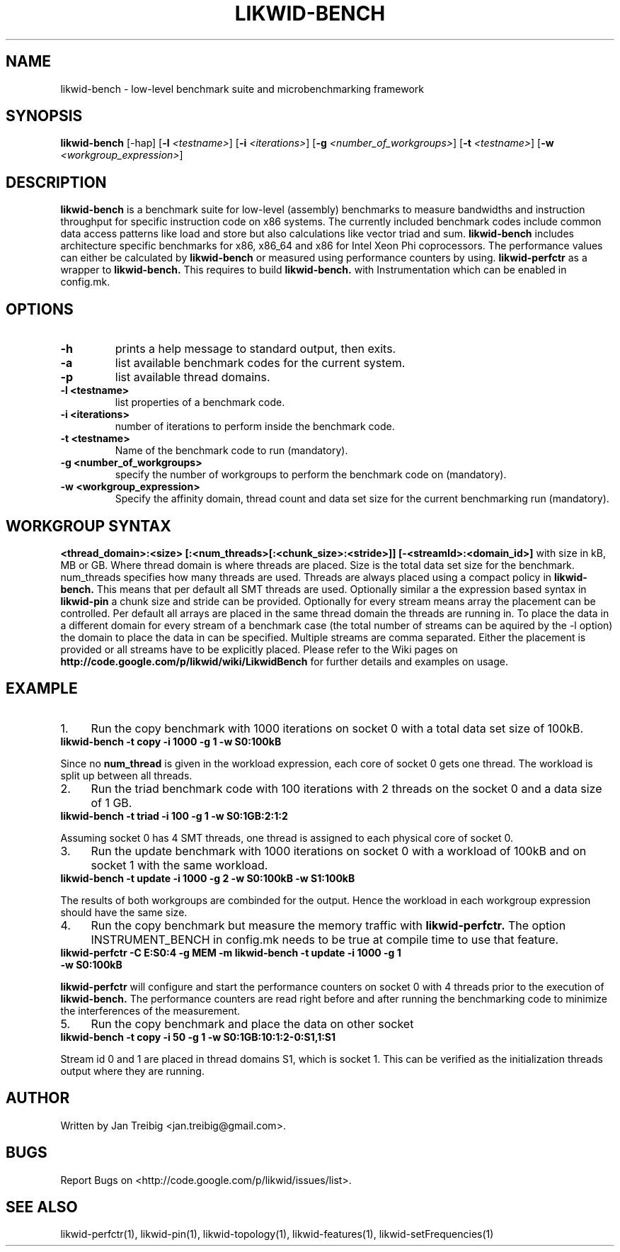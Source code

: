 .TH LIKWID-BENCH 1 12.2.2014 likwid\-3
.WARN
.SH NAME
likwid-bench \- low-level benchmark suite and microbenchmarking framework
.SH SYNOPSIS
.B likwid-bench
.RB [\-hap]
.RB [ \-l
.IR <testname> ] 
.RB [ \-i
.IR <iterations> ]
.RB [ \-g
.IR <number_of_workgroups> ]
.RB [ \-t
.IR <testname> ]
.RB [ \-w
.IR <workgroup_expression> ]
.SH DESCRIPTION
.B likwid-bench
is a benchmark suite for low-level (assembly) benchmarks to measure bandwidths and instruction throughput for specific instruction code on x86 systems. The currently included benchmark codes include common data access patterns like load and store but also calculations like vector triad and sum.
.B likwid-bench
includes architecture specific benchmarks for x86, x86_64 and x86 for Intel Xeon Phi coprocessors. The performance values can either be calculated by 
.B likwid-bench 
or measured using performance counters by using.
.B likwid-perfctr
as a wrapper to
.B likwid-bench.
This requires to build
.B likwid-bench.
with Instrumentation which can be enabled in config.mk.
.SH OPTIONS
.TP
.B \-\^h
prints a help message to standard output, then exits.
.TP
.B \-\^a
list available benchmark codes for the current system.
.TP
.B \-\^p
list available thread domains.
.TP
.B \-\^l " <testname>"
list properties of a benchmark code.
.TP
.B \-\^i " <iterations>"
number of iterations to perform inside the benchmark code.
.TP
.B \-\^t " <testname>"
Name of the benchmark code to run (mandatory).
.TP
.B \-\^g " <number_of_workgroups>"
specify the number of workgroups to perform the benchmark code on (mandatory).
.TP
.B \-\^w " <workgroup_expression>"
Specify the affinity domain, thread count and data set size for the current benchmarking run (mandatory).

.SH WORKGROUP SYNTAX

.B <thread_domain>:<size> [:<num_threads>[:<chunk_size>:<stride>]] [-<streamId>:<domain_id>]
with size in kB, MB or GB. Where thread domain is where threads are placed. Size is the total data set size for the benchmark. num_threads specifies how many threads are used. Threads are always placed using a compact policy in
.B likwid-bench.
This means that per default all SMT threads are used. Optionally similar a the expression based syntax in
.B likwid-pin
a chunk size and stride can be provided. Optionally for every stream means array the placement can be controlled. Per default all arrays are placed in the same thread domain the threads are running in. To place the data in a different domain for every stream of a benchmark case (the total number of streams  can be aquired by the \-l option) the domain to place the data in can be specified. Multiple streams are comma separated. Either the placement is provided or all streams have to be explicitly placed. Please refer to the Wiki pages on
.B http://code.google.com/p/likwid/wiki/LikwidBench
for further details and examples on usage.


.SH EXAMPLE
.IP 1. 4
Run the copy benchmark with 1000 iterations on socket 0 with a total data set size of 100kB.
.TP
.B likwid-bench -t copy -i 1000 -g 1 -w S0:100kB
.PP
Since no 
.B num_thread
is given in the workload expression, each core of socket 0 gets one thread. The workload is split up between all threads.
.IP 2. 4
Run the triad benchmark code with 100 iterations with 2 threads on the socket 0 and a data size of 1 GB.
.TP
.B likwid-bench -t triad -i 100 -g 1 -w S0:1GB:2:1:2
.PP
Assuming socket 0 has 4 SMT threads, one thread is assigned to each physical core of socket 0.
.IP 3. 4
Run the update benchmark with 1000 iterations on socket 0 with a workload of 100kB and on socket 1 with the same workload.
.TP
.B likwid-bench -t update -i 1000 -g 2 -w S0:100kB -w S1:100kB
.PP
The results of both workgroups are combinded for the output. Hence the workload in each workgroup expression should have the same size.
.IP 4. 4
Run the copy benchmark but measure the memory traffic with
.B likwid-perfctr.
The option INSTRUMENT_BENCH in config.mk needs to be true at compile time to use that feature.
.TP
.B likwid-perfctr -C E:S0:4 -g MEM -m likwid-bench -t update -i 1000 -g 1 -w S0:100kB
.PP
.B likwid-perfctr 
will configure and start the performance counters on socket 0 with 4 threads prior to the execution of
.B likwid-bench.
The performance counters are read right before and after running the benchmarking code to 
minimize the interferences of the measurement.
.IP 5. 4
Run the copy benchmark and place the data on other socket
.TP
.B likwid-bench -t copy -i 50 -g 1 -w S0:1GB:10:1:2-0:S1,1:S1
.PP
Stream id 0 and 1 are placed in thread domains S1, which is socket 1. This can be verified as the initialization threads output where they are running.


.SH AUTHOR
Written by Jan Treibig <jan.treibig@gmail.com>.
.SH BUGS
Report Bugs on <http://code.google.com/p/likwid/issues/list>.
.SH SEE ALSO
likwid-perfctr(1), likwid-pin(1), likwid-topology(1), likwid-features(1), likwid-setFrequencies(1)
